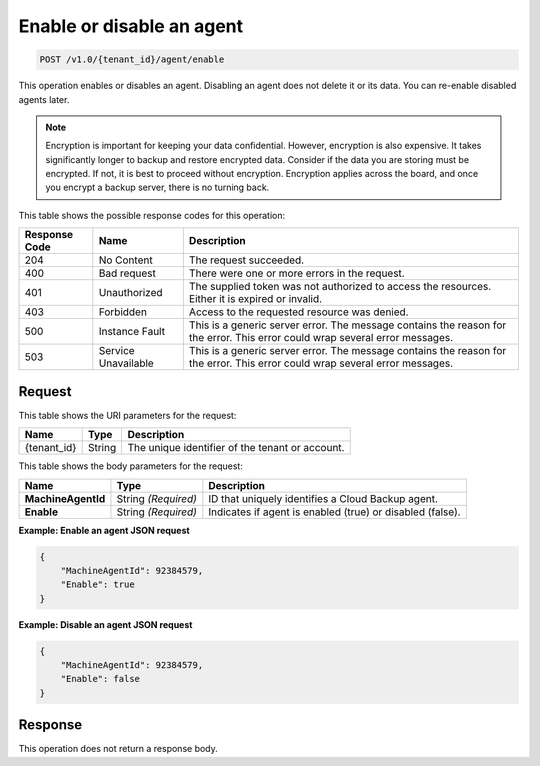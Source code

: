 .. _enable-or-disable-an-agent:

Enable or disable an agent
~~~~~~~~~~~~~~~~~~~~~~~~~~

.. code::

    POST /v1.0/{tenant_id}/agent/enable

This operation enables or disables an agent. Disabling an agent does not delete
it or its data. You can re-enable disabled agents later.

.. note::
   Encryption is important for keeping your data confidential. However,
   encryption is also expensive. It takes significantly longer to backup and
   restore encrypted data. Consider if the data you are storing must be
   encrypted. If not, it is best to proceed without encryption. Encryption
   applies across the board, and once you encrypt a backup server, there is
   no turning back.

This table shows the possible response codes for this operation:

+--------------------------+-------------------------+------------------------+
|Response Code             |Name                     |Description             |
+==========================+=========================+========================+
|204                       |No Content               |The request succeeded.  |
+--------------------------+-------------------------+------------------------+
|400                       |Bad request              |There were one or more  |
|                          |                         |errors in the request.  |
+--------------------------+-------------------------+------------------------+
|401                       |Unauthorized             |The supplied token was  |
|                          |                         |not authorized to access|
|                          |                         |the resources. Either it|
|                          |                         |is expired or invalid.  |
+--------------------------+-------------------------+------------------------+
|403                       |Forbidden                |Access to the requested |
|                          |                         |resource was denied.    |
+--------------------------+-------------------------+------------------------+
|500                       |Instance Fault           |This is a generic server|
|                          |                         |error. The message      |
|                          |                         |contains the reason for |
|                          |                         |the error. This error   |
|                          |                         |could wrap several error|
|                          |                         |messages.               |
+--------------------------+-------------------------+------------------------+
|503                       |Service Unavailable      |This is a generic server|
|                          |                         |error. The message      |
|                          |                         |contains the reason for |
|                          |                         |the error. This error   |
|                          |                         |could wrap several error|
|                          |                         |messages.               |
+--------------------------+-------------------------+------------------------+

Request
-------

This table shows the URI parameters for the request:

+--------------------------+-------------------------+------------------------+
|Name                      |Type                     |Description             |
+==========================+=========================+========================+
|{tenant_id}               |String                   |The unique identifier of|
|                          |                         |the tenant or account.  |
+--------------------------+-------------------------+------------------------+

This table shows the body parameters for the request:

+--------------------------+-------------------------+------------------------+
|Name                      |Type                     |Description             |
+==========================+=========================+========================+
|**MachineAgentId**        |String *(Required)*      |ID that uniquely        |
|                          |                         |identifies a Cloud      |
|                          |                         |Backup agent.           |
+--------------------------+-------------------------+------------------------+
|**Enable**                |String *(Required)*      |Indicates if agent is   |
|                          |                         |enabled (true) or       |
|                          |                         |disabled (false).       |
+--------------------------+-------------------------+------------------------+

**Example: Enable an agent JSON request**

.. code::

   {
       "MachineAgentId": 92384579,
       "Enable": true
   }

**Example: Disable an agent JSON request**

.. code::

   {
       "MachineAgentId": 92384579,
       "Enable": false
   }

Response
--------

This operation does not return a response body.
